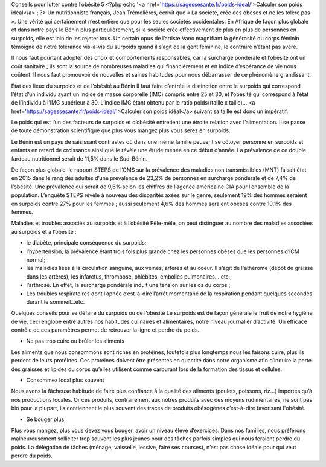 Conseils pour lutter contre l’obésité 5
<?php echo '<a href=\'https://sagessesante.fr/poids-ideal/\'>Calculer son poids idéal</a>'; ?>
Un nutritionniste français, Jean Trémolières, écrivit que « La société, crée des obèses et ne les tolère pas ». Une vérité qui certainement n’est entière que pour les seules sociétés occidentales. En Afrique de façon plus globale et dans notre pays le Bénin plus particulièrement, si la société crée effectivement de plus en plus de personnes en surpoids, elle est loin de les rejeter tous. Un certain opus de l’artiste Vano magnifiant la générosité du corps féminin témoigne de notre tolérance vis-à-vis du surpoids quand il s’agit de la gent féminine, le contraire n’étant pas avéré. 

Il nous faut pourtant adopter des choix et comportements responsables, car la surcharge pondérale et l’obésité ont un coût sanitaire ; ils sont la source de nombreuses maladies qui financièrement et en indice d’espérance de vie nous coûtent. Il nous faut promouvoir de nouvelles et saines habitudes pour nous débarrasser de ce phénomène grandissant.

État des lieux du surpoids et de l’obésité au Bénin
Il faut faire d’entrée la distinction entre le surpoids qui correspond l’état d’un individu ayant un indice de masse corporelle (IMC) compris entre 25 et 30, et l’obésité qui correspond à l’état de l’individu à l’IMC supérieur à 30. L’indice IMC étant obtenu par le ratio poids/(taille x taille)… <a href='https://sagessesante.fr/poids-ideal/'>Calculer son poids idéal</a> suivant sa taille est donc un impératif. 

Le poids qui est l’un des facteurs de surpoids et d’obésité entretient une étroite relation avec l’alimentation. Il se passe de toute démonstration scientifique que plus vous mangez plus vous serez en surpoids.

Le Bénin est un pays de saisissant contrastes où dans une même famille peuvent se côtoyer personne en surpoids et enfants en retard de croissance ainsi que le révèle une étude menée en ce début d’année. La prévalence de ce double fardeau nutritionnel serait de 11,5% dans le Sud-Bénin. 

De façon plus globale, le rapport STEPS de l’OMS sur la prévalence des maladies non transmissibles (MNT) faisait état en 2015 dans le rang des adultes d’une prévalence de 23,2% de personnes en surcharge pondérale et de 7,4% de l’obésité. Une prévalence qui serait de 9,6% selon les chiffres de l’agence américaine CIA pour l’ensemble de la population. L’enquête STEPS révèle à nouveau des disparités axées sur le genre, seulement 19% des hommes seraient en surpoids contre 27% pour les femmes ; aussi seulement 4,6% des hommes seraient obèses contre 10,1% des femmes.

Maladies et troubles associés au surpoids et à l’obésité
Pêle-mêle, on peut distinguer au nombre des maladies associées au surpoids et à l’obésité :

•	le diabète, principale conséquence du surpoids;
•	l’hypertension, la prévalence étant trois fois plus grande chez les personnes obèses que les personnes d’ICM normal;
•	les maladies liées à la circulation sanguine, aux veines, artères et au coeur. Il s’agit de l'athérome (dépôt de graisse dans les artères), les infarctus, thrombose, phlébites, embolies pulmonaires... etc.;
•	l’arthrose. En effet, la surcharge pondérale induit une tension sur les os du corps ;
•	Les troubles respiratoires dont l’apnée c’est-à-dire l’arrêt momentané de la respiration pendant quelques secondes durant le sommeil...etc.

Quelques conseils pour se défaire du surpoids ou de l’obésité
Le surpoids est de façon générale le fruit de notre hygiène de vie, ceci englobe entre autres nos habitudes culinaires et alimentaires, notre niveau journalier d’activité. Un efficace contrôle de ces paramètres permet de retrouver la ligne et perdre du poids.

•	Ne pas trop cuire ou brûler les aliments
Les aliments que nous consommons sont riches en protéines, toutefois plus longtemps nous les faisons cuire, plus ils perdent de leurs protéines. Ces protéines doivent être présentes en quantité dans notre organisme afin d’induire la perte des graisses et lipides du corps qu’elles utilisent comme carburant lors de la formation des tissus et cellules.

•	Consommez local plus souvent
Nous avons la fâcheuse habitude de faire plus confiance à la qualité des aliments (poulets, poissons, riz…) importés qu’à nos productions locales. Or ces produits, contrairement aux nôtres produits avec des moyens rudimentaires, ne sont pas bio pour la plupart, ils contiennent le plus souvent des traces de produits obésogènes c’est-à-dire favorisant l'obésité.

•	Se bouger plus
Plus vous mangez, plus vous devez vous bouger, avoir un niveau élevé d’exercices. Dans nos familles, nous préférons malheureusement solliciter trop souvent les plus jeunes pour des tâches parfois simples qui nous feraient perdre du poids. La délégation de tâches (ménage, vaisselle, lessive, faire ses courses), n’est pas chose idéale pour qui veut perdre du poids.
